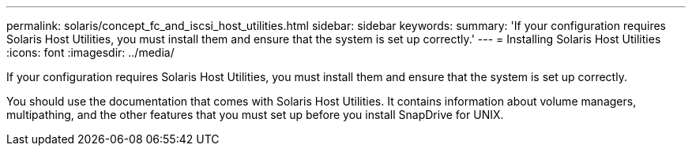 ---
permalink: solaris/concept_fc_and_iscsi_host_utilities.html
sidebar: sidebar
keywords: 
summary: 'If your configuration requires Solaris Host Utilities, you must install them and ensure that the system is set up correctly.'
---
= Installing Solaris Host Utilities
:icons: font
:imagesdir: ../media/

[.lead]
If your configuration requires Solaris Host Utilities, you must install them and ensure that the system is set up correctly.

You should use the documentation that comes with Solaris Host Utilities. It contains information about volume managers, multipathing, and the other features that you must set up before you install SnapDrive for UNIX.
